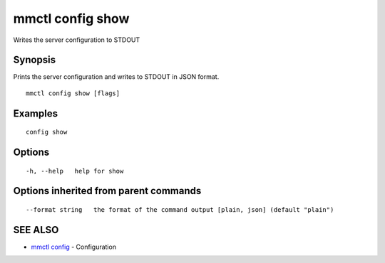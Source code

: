 .. _mmctl_config_show:

mmctl config show
-----------------

Writes the server configuration to STDOUT

Synopsis
~~~~~~~~


Prints the server configuration and writes to STDOUT in JSON format.

::

  mmctl config show [flags]

Examples
~~~~~~~~

::

  config show

Options
~~~~~~~

::

  -h, --help   help for show

Options inherited from parent commands
~~~~~~~~~~~~~~~~~~~~~~~~~~~~~~~~~~~~~~

::

      --format string   the format of the command output [plain, json] (default "plain")

SEE ALSO
~~~~~~~~

* `mmctl config <mmctl_config.rst>`_ 	 - Configuration

